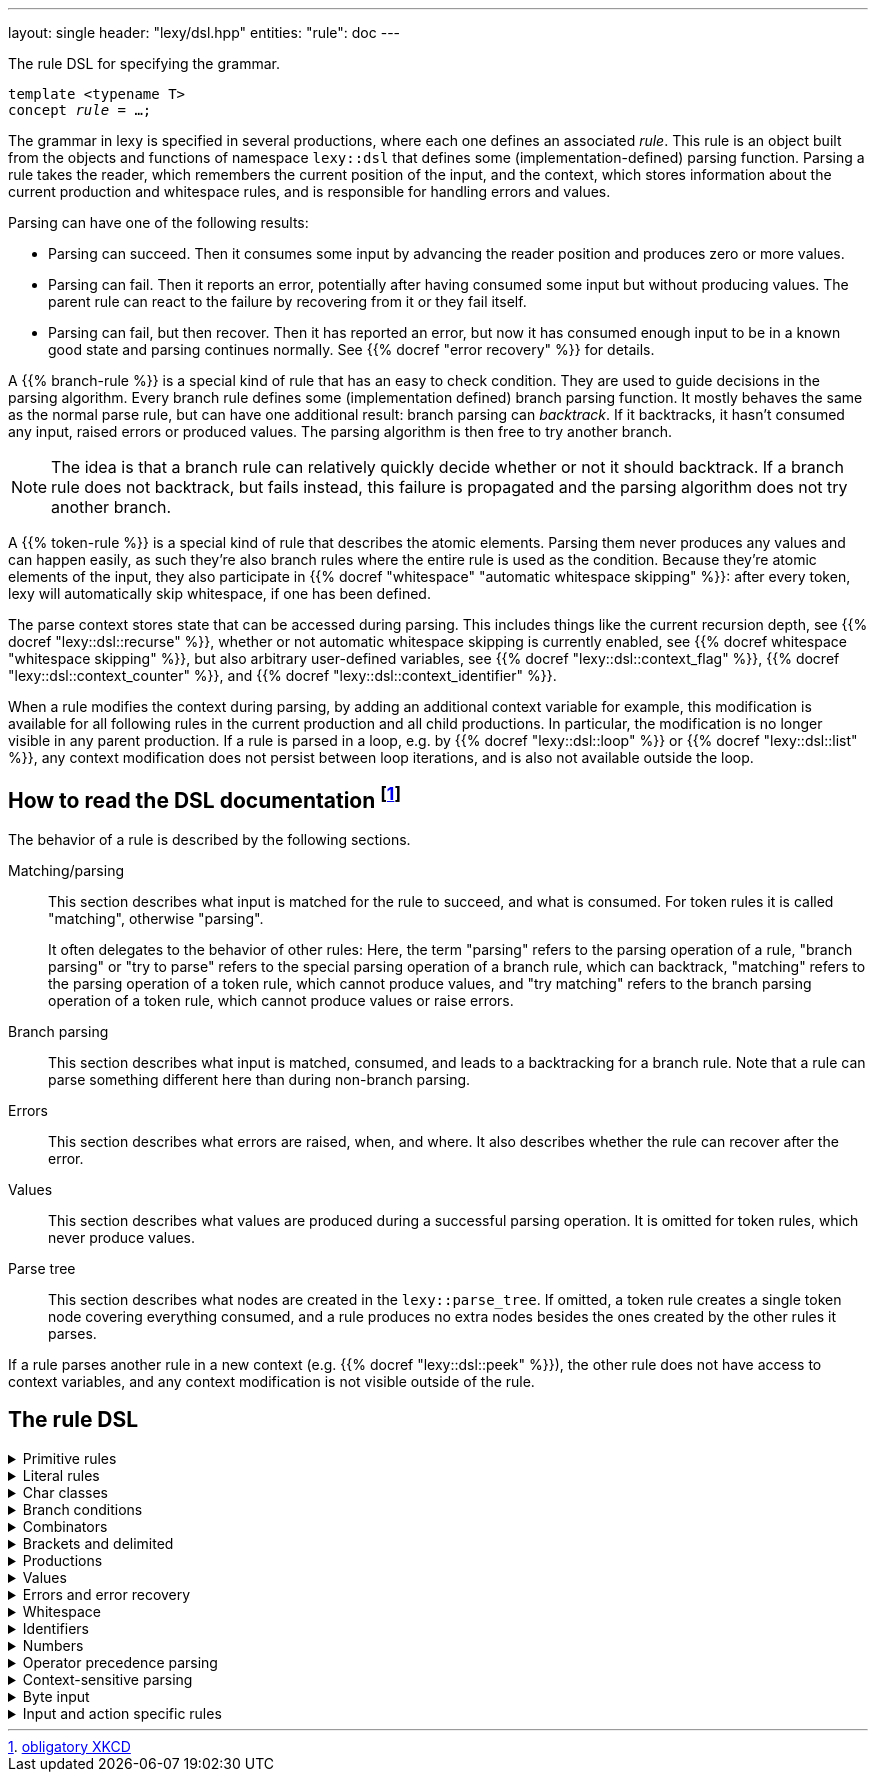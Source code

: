 ---
layout: single
header: "lexy/dsl.hpp"
entities:
  "rule": doc
---

[.lead]
The rule DSL for specifying the grammar.

[source,cpp,subs="+quotes"]
----
template <typename T>
concept _rule_ = …;
----

The grammar in lexy is specified in several productions, where each one defines an associated _rule_.
This rule is an object built from the objects and functions of namespace `lexy::dsl` that defines some (implementation-defined) parsing function.
Parsing a rule takes the reader, which remembers the current position of the input, and the context, which stores information about the current production and whitespace rules, and is responsible for handling errors and values.

Parsing can have one of the following results:

* Parsing can succeed.
  Then it consumes some input by advancing the reader position and produces zero or more values.
* Parsing can fail.
  Then it reports an error, potentially after having consumed some input but without producing values.
  The parent rule can react to the failure by recovering from it or they fail itself.
* Parsing can fail, but then recover.
  Then it has reported an error, but now it has consumed enough input to be in a known good state and parsing continues normally.
  See {{% docref "error recovery" %}} for details.

A {{% branch-rule %}} is a special kind of rule that has an easy to check condition.
They are used to guide decisions in the parsing algorithm.
Every branch rule defines some (implementation defined) branch parsing function.
It mostly behaves the same as the normal parse rule, but can have one additional result:
branch parsing can _backtrack_.
If it backtracks, it hasn't consumed any input, raised errors or produced values.
The parsing algorithm is then free to try another branch.

NOTE: The idea is that a branch rule can relatively quickly decide whether or not it should backtrack.
If a branch rule does not backtrack, but fails instead, this failure is propagated and the parsing algorithm does not try another branch.

A {{% token-rule %}} is a special kind of rule that describes the atomic elements.
Parsing them never produces any values and can happen easily,
as such they're also branch rules where the entire rule is used as the condition.
Because they're atomic elements of the input, they also participate in {{% docref "whitespace" "automatic whitespace skipping" %}}:
after every token, lexy will automatically skip whitespace, if one has been defined.

The parse context stores state that can be accessed during parsing.
This includes things like the current recursion depth, see {{% docref "lexy::dsl::recurse" %}},
whether or not automatic whitespace skipping is currently enabled, see {{% docref whitespace "whitespace skipping" %}},
but also arbitrary user-defined variables, see {{% docref "lexy::dsl::context_flag" %}}, {{% docref "lexy::dsl::context_counter" %}}, and {{% docref "lexy::dsl::context_identifier" %}}.

When a rule modifies the context during parsing, by adding an additional context variable for example,
this modification is available for all following rules in the current production and all child productions.
In particular, the modification is no longer visible in any parent production.
If a rule is parsed in a loop, e.g. by {{% docref "lexy::dsl::loop" %}} or {{% docref "lexy::dsl::list" %}},
any context modification does not persist between loop iterations, and is also not available outside the loop.

== How to read the DSL documentation footnote:[link:https://xkcd.com/1343[obligatory XKCD]]

The behavior of a rule is described by the following sections.

Matching/parsing::
  This section describes what input is matched for the rule to succeed, and what is consumed.
  For token rules it is called "matching", otherwise "parsing".
+
It often delegates to the behavior of other rules:
Here, the term "parsing" refers to the parsing operation of a rule,
"branch parsing" or "try to parse" refers to the special parsing operation of a branch rule, which can backtrack,
"matching" refers to the parsing operation of a token rule, which cannot produce values,
and "try matching" refers to the branch parsing operation of a token rule, which cannot produce values or raise errors.
Branch parsing::
  This section describes what input is matched, consumed, and leads to a backtracking for a branch rule.
  Note that a rule can parse something different here than during non-branch parsing.
Errors::
  This section describes what errors are raised, when, and where.
  It also describes whether the rule can recover after the error.
Values::
  This section describes what values are produced during a successful parsing operation.
  It is omitted for token rules, which never produce values.
Parse tree::
  This section describes what nodes are created in the `lexy::parse_tree`.
  If omitted, a token rule creates a single token node covering everything consumed,
  and a rule produces no extra nodes besides the ones created by the other rules it parses.

If a rule parses another rule in a new context (e.g. {{% docref "lexy::dsl::peek" %}}),
the other rule does not have access to context variables, and any context modification is not visible outside of the rule.

== The rule DSL

[%collapsible]
.Primitive rules
====
{{% docref "lexy::dsl::any" %}}::
  match anything
{{% docref "lexy::dsl::eof" %}}::
  match EOF
{{% docref "lexy::dsl::newline" %}} and {{% docref "lexy::dsl::eol" %}}::
  match the end of a line
====

[%collapsible]
.Literal rules
====
{{% docref "lexy::dsl::lit_c" %}}::
  match a single character
{{% docref "lexy::dsl::lit" %}} and {{% docref "LEXY_LIT" %}}::
  match character sequences
{{% docref "lexy::dsl::lit_b" %}}::
  match a sequence of bytes
{{% docref "lexy::dsl::lit_cp" %}}::
  match a code point with the specified value
{{% docref "punctuators" %}}::
  match common punctuation
{{% docref "lexy::dsl::literal_set" %}} and {{% docref "LEXY_LITERAL_SET" %}}::
  match one of the specified literals
{{% docref "lexy::dsl::followed_by" %}} and {{% docref "lexy::dsl::not_followed_by" %}}::
  ensure a literal is (not) followed by a char class
{{% docref "lexy::dsl::ascii::case_folding" %}} and {{% docref "lexy::dsl::unicode::simple_case_folding" %}}::
  match a literal case-insensitively
====

[%collapsible]
.Char classes
====
{{% docref "lexy::dsl::code_point" %}}::
  match specific Unicode code points
{{% docref "lexy::dsl::ascii" %}}::
  match ASCII char classes
{{% docref "lexy::dsl::unicode" %}}::
  match Unicode char classes
{{% docref "lexy::dsl::operator/ (char class)" %}}, {{% docref "lexy::dsl::operator- (unary)" %}}, {{% docref "lexy::dsl::operator-" %}}, {{% docref "lexy::dsl::operator&" %}}::
  combine char classes
{{% docref "LEXY_CHAR_CLASS" %}}::
  create a named char class
====

[%collapsible]
.Branch conditions
====
{{% docref "lexy::dsl::operator>>" %}}::
  add a branch condition to a rule
{{% docref "lexy::dsl::else_" %}}::
  branch condition that is always taken
{{% docref "lexy::dsl::peek" %}} and {{% docref "lexy::dsl::peek_not" %}}::
  check whether something matches without consuming it
{{% docref "lexy::dsl::lookahead" %}}::
  check whether something matches somewhere in the input without consuming it
====

[%collapsible]
.Combinators
=====
{{% docref "lexy::dsl::token" %}}::
  turn a rule into a token
{{% docref "lexy::dsl::operator+" %}}::
  parse a sequence of rules
{{% docref "lexy::dsl::operator|" %}}::
  parse one of the specified (branch) rules
{{% docref "lexy::dsl::combination" %}} and {{% docref "lexy::dsl::partial_combination" %}}::
  parse all (some) of the (branch) rules in arbitrary order
{{% docref "lexy::dsl::if_" %}} and {{% docref "lexy::dsl::opt" %}}::
  parse a branch rule if its condition matches
{{% docref "lexy::dsl::loop" %}}::
  parse a rule repeatedly
{{% docref "lexy::dsl::while_" %}} and {{% docref "lexy::dsl::while_one" %}}::
  parse a branch rule while its condition matches
{{% docref "lexy::dsl::list" %}}::
  parse a list of things
{{% docref "lexy::dsl::times" %}} and {{% docref "lexy::dsl::repeat" %}}::
  parse a rule `N` times
{{% docref "lexy::dsl::until" %}}::
  skip everything until a rule matches
=====


[%collapsible]
.Brackets and delimited
=====
{{% docref "lexy::dsl::terminator" %}}::
  parse something that ends with a terminator
{{% docref "lexy::dsl::brackets" %}}::
  parse something surrounded by brackets
{{% docref "lexy::dsl::delimited" %}} and {{% docref "lexy::dsl::escape" %}}::
  parse everything between two delimiters, with optional escape sequences
=====

[%collapsible]
.Productions
====
{{% docref "lexy::dsl::p" %}} and {{% docref "lexy::dsl::recurse" %}}::
  parse another production
{{% docref "lexy::dsl::inline_" %}}::
  parse another production's rule inline
{{% docref "lexy::dsl::return_" %}}::
  exit early from parsing a production
====

[%collapsible]
.Values
=====
{{% docref "lexy::dsl::capture" %}}::
  capture everything consumed by a token rule
{{% docref "lexy::dsl::position" %}}::
  produce the current input position
{{% docref "lexy::dsl::nullopt" %}}::
  produce an empty placeholder value
{{% docref "lexy::dsl::member" %}}::
  parse something into a member variable
{{% docref "lexy::dsl::scan" %}}::
  parse a completely user-defined rule
=====

[%collapsible]
.Errors and error recovery
=====
{{% docref "lexy::dsl::error" %}}::
  explicitly raise an error
{{% docref "lexy::dsl::must" %}}::
  raise an error if a branch backtracks
{{% docref "lexy::dsl::try_" %}}::
  recover from a failed rule
{{% docref "lexy::dsl::recover" %}}::
  recover by looking and then continuing with some other rule
{{% docref "lexy::dsl::find" %}}::
  recover by looking for synchronization tokens
=====

[%collapsible]
.Whitespace
====
{{% docref "lexy::dsl::whitespace" %}}::
  explicitly skip whitespace
{{% docref "lexy::dsl::no_whitespace" %}}::
  do not skip whitespace
====

[%collapsible]
.Identifiers
====
{{% docref "lexy::dsl::identifier" %}}::
  parse an identifier
{{% docref "lexy::dsl::keyword" %}}::
  parse a keyword
{{% docref "lexy::dsl::symbol" %}}::
  parse one of the specified symbols and produce their value
====

[%collapsible]
.Numbers
====
{{% docref "lexy::dsl::zero" %}}::
  parse zero
{{% docref "lexy::dsl::digit" %}}::
  parse a digit
{{% docref "lexy::dsl::digits" %}}::
  parse one or more digits
{{% docref "lexy::dsl::n_digits" %}}::
  parse N digits
{{% docref "lexy::dsl::integer" %}}::
  convert digits to an integer
{{% docref "lexy::dsl::sign" %}}, {{% docref "lexy::dsl::plus_sign" %}} and {{% docref "lexy::dsl::minus_sign" %}}::
  parse a sign
{{% docref "lexy::dsl::code_point_id" %}}::
  convert N digits into a code point
====

[%collapsible]
.Operator precedence parsing
====
{{% docref "lexy::dsl::op" %}}::
  parse an operator
{{% docref "lexy::dsl::operator/ (operator)" %}}::
  parse one of multiple operators
{{% docref "expression" %}}::
  parse an expression consisting of multiple operators
====

[%collapsible]
.Context-sensitive parsing
====
{{% docref "lexy::dsl::context_flag" %}}::
  a boolean flag
{{% docref "lexy::dsl::context_counter" %}}::
  an integer counter
{{% docref "lexy::dsl::context_identifier" %}}::
  an identifier variable
====

[%collapsible]
.Byte input
====
{{% docref "lexy::dsl::bytes" %}} and {{% docref "lexy::dsl::padding_bytes" %}}::
  parse `N` bytes
{{% docref "lexy::dsl::bint8" %}}, {{% docref "lexy::dsl::bint16" %}}, ... ::
  parse a little/big endian integer
{{% docref "lexy::dsl::bits" %}}::
  parse a byte with specific bit patterns
{{% docref "lexy::dsl::bom" %}}::
  parse a byte-order mark (BOM)
====

[%collapsible]
.Input and action specific rules
====
{{% docref "lexy::dsl::argv_separator" %}}::
  match the argument separator of a {{% docref "lexy::argv_input" %}}
{{% docref "lexy::dsl::debug" %}}::
  generate a debug event that is visualized by {{% docref "lexy::trace" %}}
====

